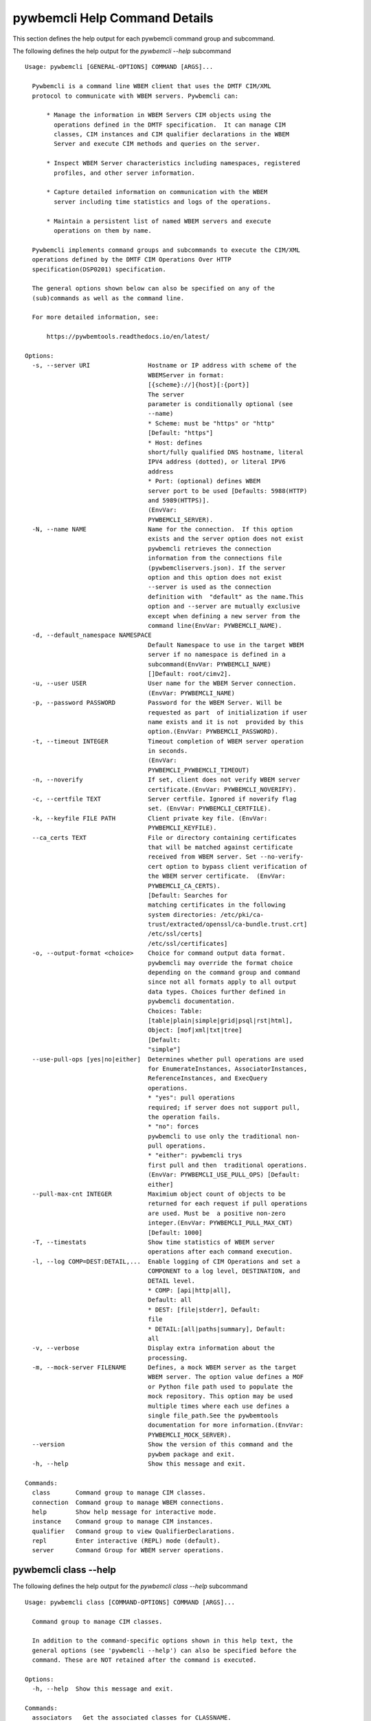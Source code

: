 
.. _`pywbemcli Help Command Details`:

pywbemcli Help Command Details
==============================


This section defines the help output for each pywbemcli command group and subcommand.



The following defines the help output for the `pywbemcli  --help` subcommand


::

    Usage: pywbemcli [GENERAL-OPTIONS] COMMAND [ARGS]...

      Pywbemcli is a command line WBEM client that uses the DMTF CIM/XML
      protocol to communicate with WBEM servers. Pywbemcli can:

          * Manage the information in WBEM Servers CIM objects using the
            operations defined in the DMTF specification.  It can manage CIM
            classes, CIM instances and CIM qualifier declarations in the WBEM
            Server and execute CIM methods and queries on the server.

          * Inspect WBEM Server characteristics including namespaces, registered
            profiles, and other server information.

          * Capture detailed information on communication with the WBEM
            server including time statistics and logs of the operations.

          * Maintain a persistent list of named WBEM servers and execute
            operations on them by name.

      Pywbemcli implements command groups and subcommands to execute the CIM/XML
      operations defined by the DMTF CIM Operations Over HTTP
      specification(DSP0201) specification.

      The general options shown below can also be specified on any of the
      (sub)commands as well as the command line.

      For more detailed information, see:

          https://pywbemtools.readthedocs.io/en/latest/

    Options:
      -s, --server URI                Hostname or IP address with scheme of the
                                      WBEMServer in format:
                                      [{scheme}://]{host}[:{port}]
                                      The server
                                      parameter is conditionally optional (see
                                      --name)
                                      * Scheme: must be "https" or "http"
                                      [Default: "https"]
                                      * Host: defines
                                      short/fully qualified DNS hostname, literal
                                      IPV4 address (dotted), or literal IPV6
                                      address
                                      * Port: (optional) defines WBEM
                                      server port to be used [Defaults: 5988(HTTP)
                                      and 5989(HTTPS)].
                                      (EnvVar:
                                      PYWBEMCLI_SERVER).
      -N, --name NAME                 Name for the connection.  If this option
                                      exists and the server option does not exist
                                      pywbemcli retrieves the connection
                                      information from the connections file
                                      (pywbemcliservers.json). If the server
                                      option and this option does not exist
                                      --server is used as the connection
                                      definition with  "default" as the name.This
                                      option and --server are mutually exclusive
                                      except when defining a new server from the
                                      command line(EnvVar: PYWBEMCLI_NAME).
      -d, --default_namespace NAMESPACE
                                      Default Namespace to use in the target WBEM
                                      server if no namespace is defined in a
                                      subcommand(EnvVar: PYWBEMCLI_NAME)
                                      []Default: root/cimv2].
      -u, --user USER                 User name for the WBEM Server connection.
                                      (EnvVar: PYWBEMCLI_NAME)
      -p, --password PASSWORD         Password for the WBEM Server. Will be
                                      requested as part  of initialization if user
                                      name exists and it is not  provided by this
                                      option.(EnvVar: PYWBEMCLI_PASSWORD).
      -t, --timeout INTEGER           Timeout completion of WBEM server operation
                                      in seconds.
                                      (EnvVar:
                                      PYWBEMCLI_PYWBEMCLI_TIMEOUT)
      -n, --noverify                  If set, client does not verify WBEM server
                                      certificate.(EnvVar: PYWBEMCLI_NOVERIFY).
      -c, --certfile TEXT             Server certfile. Ignored if noverify flag
                                      set. (EnvVar: PYWBEMCLI_CERTFILE).
      -k, --keyfile FILE PATH         Client private key file. (EnvVar:
                                      PYWBEMCLI_KEYFILE).
      --ca_certs TEXT                 File or directory containing certificates
                                      that will be matched against certificate
                                      received from WBEM server. Set --no-verify-
                                      cert option to bypass client verification of
                                      the WBEM server certificate.  (EnvVar:
                                      PYWBEMCLI_CA_CERTS).
                                      [Default: Searches for
                                      matching certificates in the following
                                      system directories: /etc/pki/ca-
                                      trust/extracted/openssl/ca-bundle.trust.crt]
                                      /etc/ssl/certs]
                                      /etc/ssl/certificates]
      -o, --output-format <choice>    Choice for command output data format.
                                      pywbemcli may override the format choice
                                      depending on the command group and command
                                      since not all formats apply to all output
                                      data types. Choices further defined in
                                      pywbemcli documentation.
                                      Choices: Table:
                                      [table|plain|simple|grid|psql|rst|html],
                                      Object: [mof|xml|txt|tree]
                                      [Default:
                                      "simple"]
      --use-pull-ops [yes|no|either]  Determines whether pull operations are used
                                      for EnumerateInstances, AssociatorInstances,
                                      ReferenceInstances, and ExecQuery
                                      operations.
                                      * "yes": pull operations
                                      required; if server does not support pull,
                                      the operation fails.
                                      * "no": forces
                                      pywbemcli to use only the traditional non-
                                      pull operations.
                                      * "either": pywbemcli trys
                                      first pull and then  traditional operations.
                                      (EnvVar: PYWBEMCLI_USE_PULL_OPS) [Default:
                                      either]
      --pull-max-cnt INTEGER          Maximium object count of objects to be
                                      returned for each request if pull operations
                                      are used. Must be  a positive non-zero
                                      integer.(EnvVar: PYWBEMCLI_PULL_MAX_CNT)
                                      [Default: 1000]
      -T, --timestats                 Show time statistics of WBEM server
                                      operations after each command execution.
      -l, --log COMP=DEST:DETAIL,...  Enable logging of CIM Operations and set a
                                      COMPONENT to a log level, DESTINATION, and
                                      DETAIL level.
                                      * COMP: [api|http|all],
                                      Default: all
                                      * DEST: [file|stderr], Default:
                                      file
                                      * DETAIL:[all|paths|summary], Default:
                                      all
      -v, --verbose                   Display extra information about the
                                      processing.
      -m, --mock-server FILENAME      Defines, a mock WBEM server as the target
                                      WBEM server. The option value defines a MOF
                                      or Python file path used to populate the
                                      mock repository. This option may be used
                                      multiple times where each use defines a
                                      single file_path.See the pywbemtools
                                      documentation for more information.(EnvVar:
                                      PYWBEMCLI_MOCK_SERVER).
      --version                       Show the version of this command and the
                                      pywbem package and exit.
      -h, --help                      Show this message and exit.

    Commands:
      class       Command group to manage CIM classes.
      connection  Command group to manage WBEM connections.
      help        Show help message for interactive mode.
      instance    Command group to manage CIM instances.
      qualifier   Command group to view QualifierDeclarations.
      repl        Enter interactive (REPL) mode (default).
      server      Command Group for WBEM server operations.


.. _`pywbemcli class --help`:

pywbemcli class --help
----------------------



The following defines the help output for the `pywbemcli class --help` subcommand


::

    Usage: pywbemcli class [COMMAND-OPTIONS] COMMAND [ARGS]...

      Command group to manage CIM classes.

      In addition to the command-specific options shown in this help text, the
      general options (see 'pywbemcli --help') can also be specified before the
      command. These are NOT retained after the command is executed.

    Options:
      -h, --help  Show this message and exit.

    Commands:
      associators   Get the associated classes for CLASSNAME.
      delete        Delete a single CIM class.
      enumerate     Enumerate classes from the WBEM Server.
      find          Find all classes that match CLASSNAME-GLOB.
      get           Get and display a single CIM class.
      invokemethod  Invoke the class method named methodname.
      references    Get the reference classes for CLASSNAME.
      tree          Display CIM class inheritance hierarchy tree.


.. _`pywbemcli class associators --help`:

pywbemcli class associators --help
^^^^^^^^^^^^^^^^^^^^^^^^^^^^^^^^^^



The following defines the help output for the `pywbemcli class associators --help` subcommand


::

    Usage: pywbemcli class associators [COMMAND-OPTIONS] CLASSNAME

      Get the associated classes for CLASSNAME.

      Get the classes(or class names) that are associated with the CLASSNAME
      argument filtered by the --assocclass, --resultclass, --role and
      --resultrole options and modified by the other options.

      Results are formatted as defined by the output format global option.

    Options:
      -a, --assocclass <class name>   Filter by the association class name
                                      provided. Each returned class (or class
                                      name) should be associated to the source
                                      class through this class or its subclasses.
                                      Optional.
      -C, --resultclass <class name>  Filter by the association result class name
                                      provided. Each returned class (or class
                                      name) should be this class or one of its
                                      subclasses. Optional
      -r, --role <role name>          Filter by the role name provided. Each
                                      returned class (or class name)should be
                                      associated with the source class (CLASSNAME)
                                      through an association with this role
                                      (property name in the association that
                                      matches this parameter). Optional.
      -R, --resultrole <role name>    Filter by the result role name provided.
                                      Each returned class (or class name)should be
                                      associated with the source class (CLASSNAME)
                                      through an association with returned object
                                      having this role (property name in the
                                      association that matches this parameter).
                                      Optional.
      --no-qualifiers                 If set, request server to not include
                                      qualifiers in the returned class(s). The
                                      default behavior is to request include
                                      qualifiers in the returned class(s).
      -c, --includeclassorigin        Include classorigin in the result.
      -p, --propertylist <property name>
                                      Define a propertylist for the request. If
                                      option not specified a Null property list is
                                      created and the server returns all
                                      properties. Multiple properties may be
                                      defined with either a comma separated list
                                      defining the option multiple times. (ex: -p
                                      pn1 -p pn22 or -p pn1,pn2). If defined as
                                      empty string the server should return no
                                      properties.
      -o, --names_only                Show only local properties of the class.
      -s, --sort                      Sort into alphabetical order by classname.
      -n, --namespace <name>          Namespace to use for this operation. If
                                      defined that namespace overrides the general
                                      options namespace
      -S, --summary                   Return only summary of objects (count).
      -h, --help                      Show this message and exit.


.. _`pywbemcli class delete --help`:

pywbemcli class delete --help
^^^^^^^^^^^^^^^^^^^^^^^^^^^^^



The following defines the help output for the `pywbemcli class delete --help` subcommand


::

    Usage: pywbemcli class delete [COMMAND-OPTIONS] CLASSNAME

      Delete a single CIM class.

      Deletes the CIM class defined by CLASSNAME from the WBEM Server.

      If the class has instances, the command is refused unless the --force
      option is used. If --force is used, instances are also deleted.

      If the class has subclasses, the command is rejected.

      WARNING: Removing classes from a WBEM Server can cause damage to the
      server. Use this with caution.  It can impact instance providers and other
      components in the server.

      Some servers may refuse the operation.

    Options:
      -f, --force             Force the delete request to be issued even if there
                              are instances in the server or subclasses to this
                              class. The WBEM Server may still refuse the request.
      -n, --namespace <name>  Namespace to use for this operation. If defined that
                              namespace overrides the general options namespace
      -h, --help              Show this message and exit.


.. _`pywbemcli class enumerate --help`:

pywbemcli class enumerate --help
^^^^^^^^^^^^^^^^^^^^^^^^^^^^^^^^



The following defines the help output for the `pywbemcli class enumerate --help` subcommand


::

    Usage: pywbemcli class enumerate [COMMAND-OPTIONS] CLASSNAME

      Enumerate classes from the WBEM Server.

      Enumerates the classes (or classnames) from the WBEMServer starting either
      at the top of the class hierarchy or from  the position in the class
      hierarchy defined by `CLASSNAME` argument if provided.

      The output format is defined by the output-format global option.

      The includeclassqualifiers, includeclassorigin options define optional
      information to be included in the output.

      The deepinheritance option defines whether the complete hiearchy is
      retrieved or just the next level in the hiearchy.

      Results are formatted as defined by the output format global option.

    Options:
      -d, --deepinheritance     Return complete subclass hierarchy for this class
                                if set. Otherwise retrieve only the next hierarchy
                                level.
      -l, --localonly           Show only local properties of the class.
      --no-qualifiers           If set, request server to not include qualifiers
                                in the returned class(s). The default behavior is
                                to request include qualifiers in the returned
                                class(s).
      -c, --includeclassorigin  Include classorigin in the result.
      -o, --names_only          Show only local properties of the class.
      -s, --sort                Sort into alphabetical order by classname.
      -n, --namespace <name>    Namespace to use for this operation. If defined
                                that namespace overrides the general options
                                namespace
      -S, --summary             Return only summary of objects (count).
      -h, --help                Show this message and exit.


.. _`pywbemcli class find --help`:

pywbemcli class find --help
^^^^^^^^^^^^^^^^^^^^^^^^^^^



The following defines the help output for the `pywbemcli class find --help` subcommand


::

    Usage: pywbemcli class find [COMMAND-OPTIONS] CLASSNAME-GLOB

      Find all classes that match CLASSNAME-GLOB.

      Find all classes in the namespace(s) of the target WBEMServer that match
      the CLASSNAME-GLOB regular expression argument and return the classnames.
      The CLASSNAME-GLOB argument is required.

      The CLASSNAME-GLOB argument may be either a complete classname or a
      regular expression that can be matched to one or more classnames. To limit
      the filter to a single classname, terminate the classname with $.

      The GLOB expression is anchored to the beginning of the CLASSNAME-GLOB, is
      is case insensitive and uses the standard GLOB special characters (*(match
      everything), ?(match single character)). Thus, `pywbem_*` returns all
      classes that begin with `PyWBEM_`, `pywbem_`, etc. '.*system*' returns
      classnames that include the case insensitive string `system`.

      The namespace option limits the search to the defined namespaces.
      Otherwise all namespaces in the target server are searched.

      Output is in table format if table output specified. Otherwise it is in
      the form <namespace>:<classname>

    Options:
      -s, --sort              Sort into alphabetical order by classname.
      -n, --namespace <name>  Namespace(s) to use for this operation. If defined
                              only those namespaces are searched rather than all
                              available namespaces. ex: -n root/interop -n
                              root/cimv2
      -h, --help              Show this message and exit.


.. _`pywbemcli class get --help`:

pywbemcli class get --help
^^^^^^^^^^^^^^^^^^^^^^^^^^



The following defines the help output for the `pywbemcli class get --help` subcommand


::

    Usage: pywbemcli class get [COMMAND-OPTIONS] CLASSNAME

      Get and display a single CIM class.

      Get a single CIM class defined by the CLASSNAME argument from the WBEM
      server and display it. Normally it is retrieved from the default namespace
      in the server.

      If the class is not found in the WBEM Server, the server returns an
      exception.

      The --includeclassorigin, --includeclassqualifiers, and --propertylist
      options determine what parts of the class definition are tetrieved.

      Results are formatted as defined by the output format global option.

    Options:
      -l, --localonly                 Show only local properties of the class.
      --no-qualifiers                 If set, request server to not include
                                      qualifiers in the returned class(s). The
                                      default behavior is to request include
                                      qualifiers in the returned class(s).
      -c, --includeclassorigin        Include classorigin in the result.
      -p, --propertylist <property name>
                                      Define a propertylist for the request. If
                                      option not specified a Null property list is
                                      created and the server returns all
                                      properties. Multiple properties may be
                                      defined with either a comma separated list
                                      defining the option multiple times. (ex: -p
                                      pn1 -p pn22 or -p pn1,pn2). If defined as
                                      empty string the server should return no
                                      properties.
      -n, --namespace <name>          Namespace to use for this operation. If
                                      defined that namespace overrides the general
                                      options namespace
      -h, --help                      Show this message and exit.


.. _`pywbemcli class invokemethod --help`:

pywbemcli class invokemethod --help
^^^^^^^^^^^^^^^^^^^^^^^^^^^^^^^^^^^



The following defines the help output for the `pywbemcli class invokemethod --help` subcommand


::

    Usage: pywbemcli class invokemethod [COMMAND-OPTIONS] CLASSNAME METHODNAME

      Invoke the class method named methodname.

      This invokes the method named METHODNAME on the class named CLASSNAME.

      This is the class level invokemethod and uses only the class name on the
      invoke.The subcommand `instance invokemethod` invokes methods based on
      class name.

      Examples:

        pywbemcli invokemethod CIM_Foo methodx -p param1=9 -p param2=Fred

    Options:
      -p, --parameter parameter  Optional multiple method parameters of form
                                 name=value
      -n, --namespace <name>     Namespace to use for this operation. If defined
                                 that namespace overrides the general options
                                 namespace
      -h, --help                 Show this message and exit.


.. _`pywbemcli class references --help`:

pywbemcli class references --help
^^^^^^^^^^^^^^^^^^^^^^^^^^^^^^^^^



The following defines the help output for the `pywbemcli class references --help` subcommand


::

    Usage: pywbemcli class references [COMMAND-OPTIONS] CLASSNAME

      Get the reference classes for CLASSNAME.

      Get the reference classes (or class names) for the CLASSNAME argument
      filtered by the role and result class options and modified by the other
      options.

      Results are displayed as defined by the output format global option.

    Options:
      -R, --resultclass <class name>  Filter by the result classname provided.
                                      Each returned class (or classname) should be
                                      this class or its subclasses. Optional.
      -r, --role <role name>          Filter by the role name provided. Each
                                      returned class (or classname) should refer
                                      to the target instance through a property
                                      with a name that matches the value of this
                                      parameter. Optional.
      --no-qualifiers                 If set, request server to not include
                                      qualifiers in the returned class(s). The
                                      default behavior is to request include
                                      qualifiers in the returned class(s).
      -c, --includeclassorigin        Include classorigin in the result.
      -p, --propertylist <property name>
                                      Define a propertylist for the request. If
                                      option not specified a Null property list is
                                      created and the server returns all
                                      properties. Multiple properties may be
                                      defined with either a comma separated list
                                      defining the option multiple times. (ex: -p
                                      pn1 -p pn22 or -p pn1,pn2). If defined as
                                      empty string the server should return no
                                      properties.
      -o, --names_only                Show only local properties of the class.
      -s, --sort                      Sort into alphabetical order by classname.
      -n, --namespace <name>          Namespace to use for this operation. If
                                      defined that namespace overrides the general
                                      options namespace
      -S, --summary                   Return only summary of objects (count).
      -h, --help                      Show this message and exit.


.. _`pywbemcli class tree --help`:

pywbemcli class tree --help
^^^^^^^^^^^^^^^^^^^^^^^^^^^



The following defines the help output for the `pywbemcli class tree --help` subcommand


::

    Usage: pywbemcli class tree [COMMAND-OPTIONS] CLASSNAME

      Display CIM class inheritance hierarchy tree.

      Displays a tree of the class hiearchy to show superclasses and subclasses.

      CLASSNAMe is an optional argument that defines the starting point for the
      hiearchy display

      If the --superclasses option not specified the hiearchy starting either at
      the top most classes of the class hiearchy or at the class defined by
      CLASSNAME is displayed.

      if the --superclasses options is specified and a CLASSNAME is defined the
      class hiearchy of superclasses leading to CLASSNAME is displayed.

      This is a separate subcommand because it is tied specifically to
      displaying in a tree format.so that the --output-format global option is
      ignored.

    Options:
      -s, --superclasses      Display the superclasses to CLASSNAME as a tree.
                              When this option is set, the CLASSNAME argument is
                              required
      -n, --namespace <name>  Namespace to use for this operation. If defined that
                              namespace overrides the general options namespace
      -h, --help              Show this message and exit.


.. _`pywbemcli connection --help`:

pywbemcli connection --help
---------------------------



The following defines the help output for the `pywbemcli connection --help` subcommand


::

    Usage: pywbemcli connection [COMMAND-OPTIONS] COMMAND [ARGS]...

      Command group to manage WBEM connections.

      These command allow viewing and setting persistent connection definitions.
      The connections are normally defined in the file pywbemcliconnections.json
      in the current directory.

      In addition to the command-specific options shown in this help text, the
      general options (see 'pywbemcli --help') can also be specified before the
      command. These are NOT retained after the command is executed.

    Options:
      -h, --help  Show this message and exit.

    Commands:
      add     Create a new named WBEM connection.
      delete  Delete connection information.
      export  Export the current connection information.
      list    List the entries in the connection file.
      save    Save current connection to repository.
      select  Select a connection from defined connections.
      show    Show current or NAME connection information.
      test    Execute a predefined wbem request.


.. _`pywbemcli connection add --help`:

pywbemcli connection add --help
^^^^^^^^^^^^^^^^^^^^^^^^^^^^^^^



The following defines the help output for the `pywbemcli connection add --help` subcommand


::

    Usage: pywbemcli connection add [COMMAND-OPTIONS]

      Create a new named WBEM connection.

      This subcommand creates and saves a named connection from the input
      options in the connections file.

      The new connection can be referenced by the name argument in the future.
      This connection object is capable of managing all of the properties
      defined for WBEMConnections.

      The NAME and URI arguments MUST exist. They define the server uri and the
      unique name under which this server connection information will be stored.
      All other properties are optional.

      Adding a connection does not the new connection as the current connection.
      Use `connection select` to set a particular stored connection definition
      as the current connection.

      A new connection can also be defined by supplying the parameters on the
      command line and using the `connection save` command to put it into the
      connection repository.

    Options:
      -s, --server SERVER             Required hostname or IP address with scheme
                                      of the WBEMServer in format:
                                      [{scheme}://]{host}[:{port}]
                                      * Scheme: must
                                      be "https" or "http" [Default: "https"]
                                      *
                                      Host: defines short/fully qualified DNS
                                      hostname, literal IPV4 address (dotted), or
                                      literal IPV6 address
                                      * Port: (optional)
                                      defines WBEM server port to be used
                                      [Defaults: 5988(HTTP) and 5989(HTTPS)].
                                      [required]
      -N, --name NAME                 Required name for the connection(optional,
                                      see --server).  This is the name for this
                                      defined WBEM server in the connection file
                                      [required]
      -d, --default_namespace TEXT    Default Namespace to use in the target
                                      WBEMServer if no namespace is defined in the
                                      subcommand (Default: root/cimv2).
      -u, --user TEXT                 User name for the WBEM Server connection.
      -p, --password TEXT             Password for the WBEM Server. Will be
                                      requested as part  of initialization if user
                                      name exists and it is not  provided by this
                                      option.
      -t, --timeout INTEGER RANGE     Operation timeout for the WBEM Server in
                                      seconds. Default: 30
      -n, --noverify                  If set, client does not verify server
                                      certificate.
      -c, --certfile TEXT             Server certfile. Ignored if noverify flag
                                      set.
      -k, --keyfile TEXT              Client private key file.
      -l, --log COMP=DEST:DETAIL,...  Enable logging of CIM Operations and set a
                                      component to destination, and detail level
                                      (COMP: [api|http|all], Default: all) DEST:
                                      [file|stderr], Default: file)
                                      DETAIL:[all|paths|summary], Default: all)
      -m, --mock-server FILENAME      If this option is defined, a mock WBEM
                                      server is constructed as the target WBEM
                                      server and the option value defines a MOF or
                                      Python file to be used to populate the mock
                                      repository. This option may be used multiple
                                      times where each use defines a single file
                                      or file_path.See the pywbemcli documentation
                                      for more information.
      --ca_certs TEXT                 File or directory containing certificates
                                      that will be matched against a certificate
                                      received from the WBEM server. Set the --no-
                                      verify-cert option to bypass client
                                      verification of the WBEM server certificate.
                                      Default: Searches for matching certificates
                                      in the following system directories:
                                      /etc/pki/ca-trust/extracted/openssl/ca-
                                      bundle.trust.crt
                                      /etc/ssl/certs
                                      /etc/ssl/certificates
      -V, --verify                    If set, The change is displayed and
                                      verification requested before the change is
                                      executed
      -h, --help                      Show this message and exit.


.. _`pywbemcli connection delete --help`:

pywbemcli connection delete --help
^^^^^^^^^^^^^^^^^^^^^^^^^^^^^^^^^^



The following defines the help output for the `pywbemcli connection delete --help` subcommand


::

    Usage: pywbemcli connection delete [COMMAND-OPTIONS] NAME

      Delete connection information.

      Delete connection information from the persistent store for the connection
      defined by NAME. The NAME argument is optional.

      If NAME not supplied, a select list presents the list of connection
      definitions for selection.

      Example:   connection delete blah

    Options:
      -V, --verify  If set, The change is displayed and verification requested
                    before the change is executed
      -h, --help    Show this message and exit.


.. _`pywbemcli connection export --help`:

pywbemcli connection export --help
^^^^^^^^^^^^^^^^^^^^^^^^^^^^^^^^^^



The following defines the help output for the `pywbemcli connection export --help` subcommand


::

    Usage: pywbemcli connection export [COMMAND-OPTIONS]

      Export  the current connection information.

      Creates an export statement for each connection variable and outputs the
      statement to the conole.

    Options:
      -h, --help  Show this message and exit.


.. _`pywbemcli connection list --help`:

pywbemcli connection list --help
^^^^^^^^^^^^^^^^^^^^^^^^^^^^^^^^



The following defines the help output for the `pywbemcli connection list --help` subcommand


::

    Usage: pywbemcli connection list [COMMAND-OPTIONS]

      List the entries in the connection file.

      This subcommand displays all entries in the connection file as a table
      using the command line output_format to define the table format with
      default of simple format.

      An "*" after the name indicates the currently selected connection.

    Options:
      -h, --help  Show this message and exit.


.. _`pywbemcli connection save --help`:

pywbemcli connection save --help
^^^^^^^^^^^^^^^^^^^^^^^^^^^^^^^^



The following defines the help output for the `pywbemcli connection save --help` subcommand


::

    Usage: pywbemcli connection save [COMMAND-OPTIONS]

      Save current connection to repository.

      Saves the current connection to the connections file if it does not
      already exist in that file.

      This is useful when you have defined a connection on the command line and
      want to set it into the connections file.

    Options:
      -V, --verify  If set, The change is displayed and verification requested
                    before the change is executed
      -h, --help    Show this message and exit.


.. _`pywbemcli connection select --help`:

pywbemcli connection select --help
^^^^^^^^^^^^^^^^^^^^^^^^^^^^^^^^^^



The following defines the help output for the `pywbemcli connection select --help` subcommand


::

    Usage: pywbemcli connection select [COMMAND-OPTIONS] NAME

      Select a connection from defined connections.

      Selects a connection from the persistently stored set of named connections
      if NAME exists in the store. The NAME argument is optional.  If NAME not
      supplied, a list of connections from the connections definition file is
      presented with a prompt for the user to select a NAME.

      Select state is not persistent.

      Examples:

         connection select <name>    # select the defined <name>

         connection select           # presents select list to pick connection

    Options:
      -h, --help  Show this message and exit.


.. _`pywbemcli connection show --help`:

pywbemcli connection show --help
^^^^^^^^^^^^^^^^^^^^^^^^^^^^^^^^



The following defines the help output for the `pywbemcli connection show --help` subcommand


::

    Usage: pywbemcli connection show [COMMAND-OPTIONS] NAME

      Show current or NAME connection information.

      This subcommand displays  all the variables that make up the current WBEM
      connection if the optional NAME argument is NOT provided. If NAME not
      supplied, a list of connections from the connections definition file is
      presented with a prompt for the user to select a NAME.

      The information on the     connection named is displayed if that name is
      in the persistent repository.

    Options:
      -h, --help  Show this message and exit.


.. _`pywbemcli connection test --help`:

pywbemcli connection test --help
^^^^^^^^^^^^^^^^^^^^^^^^^^^^^^^^



The following defines the help output for the `pywbemcli connection test --help` subcommand


::

    Usage: pywbemcli connection test [COMMAND-OPTIONS]

      Execute a predefined wbem request.

      This executes a predefined request against the currente WBEM server to
      confirm that the connection exists and is working.

      It executes getclass on CIM_ManagedElement as the test.

    Options:
      -h, --help  Show this message and exit.


.. _`pywbemcli help --help`:

pywbemcli help --help
---------------------



The following defines the help output for the `pywbemcli help --help` subcommand


::

    Usage: pywbemcli help [OPTIONS]

      Show help message for interactive mode.

    Options:
      -h, --help  Show this message and exit.


.. _`pywbemcli instance --help`:

pywbemcli instance --help
-------------------------



The following defines the help output for the `pywbemcli instance --help` subcommand


::

    Usage: pywbemcli instance [COMMAND-OPTIONS] COMMAND [ARGS]...

      Command group to manage CIM instances.

      This incudes functions to get, enumerate, create, modify, and delete
      instances in a namspace and additional functions to get more general
      information on instances (ex. counts) within the namespace

      In addition to the command-specific options shown in this help text, the
      general options (see 'pywbemcli --help') can also be specified before the
      command. These are NOT retained after the command is executed.

    Options:
      -h, --help  Show this message and exit.

    Commands:
      associators   Get associated instances or names.
      count         Get instance count for classes.
      create        Create a CIM instance of CLASSNAME.
      delete        Delete a single CIM instance.
      enumerate     Enumerate instances or names of CLASSNAME.
      get           Get a single CIMInstance.
      invokemethod  Invoke a CIM method on a CIMInstance.
      modify        Modify an existing instance.
      query         Execute an execquery request.
      references    Get the reference instances or names.


.. _`pywbemcli instance associators --help`:

pywbemcli instance associators --help
^^^^^^^^^^^^^^^^^^^^^^^^^^^^^^^^^^^^^



The following defines the help output for the `pywbemcli instance associators --help` subcommand


::

    Usage: pywbemcli instance associators [COMMAND-OPTIONS] INSTANCENAME

      Get associated instances or names.

      Returns the associated instances or names (--names-only option) for the
      `INSTANCENAME` argument filtered by the --assocclass, --resultclass,
      --role and --resultrole options.

      INSTANCENAME must be a CIM instance name in the format defined by DMTF
      `DSP0207`.

      This may be executed interactively by providing only a classname and the
      interactive option. Pywbemcli presents a list of instances in the class
      from which one can be chosen as the target.

      Results are formatted as defined by the output format global option.

    Options:
      -a, --assocclass <class name>   Filter by the association class name
                                      provided.Each returned instance (or instance
                                      name) should be associated to the source
                                      instance through this class or its
                                      subclasses. Optional.
      -c, --resultclass <class name>  Filter by the result class name provided.
                                      Each returned instance (or instance name)
                                      should be a member of this class or one of
                                      its subclasses. Optional
      -r, --role <role name>          Filter by the role name provided. Each
                                      returned instance (or instance name)should
                                      be associated with the source instance
                                      (INSTANCENAME) through an association with
                                      this role (property name in the association
                                      that matches this parameter). Optional.
      -R, --resultrole <role name>    Filter by the result role name provided.
                                      Each returned instance (or instance
                                      name)should be associated with the source
                                      instance name (`INSTANCENAME`) through an
                                      association with returned object having this
                                      role (property name in the association that
                                      matches this parameter). Optional.
      -q, --includequalifiers         If set, requests server to include
                                      qualifiers in the returned instance(s).
      -c, --includeclassorigin        Include classorigin in the result.
      -p, --propertylist <property name>
                                      Define a propertylist for the request. If
                                      option not specified a Null property list is
                                      created and the server returns all
                                      properties. Multiple properties may be
                                      defined with either a comma separated list
                                      defining the option multiple times. (ex: -p
                                      pn1 -p pn22 or -p pn1,pn2). If defined as
                                      empty string the server should return no
                                      properties.
      -o, --names_only                Show only local properties of the class.
      -n, --namespace <name>          Namespace to use for this operation. If
                                      defined that namespace overrides the general
                                      options namespace
      -s, --sort                      Sort into alphabetical order by classname.
      -i, --interactive               If set, `INSTANCENAME` argument must be a
                                      class rather than an instance and user is
                                      presented with a list of instances of the
                                      class from which the instance to process is
                                      selected.
      -S, --summary                   Return only summary of objects (count).
      -f, --filterquery TEXT          A filter query to be passed to the server if
                                      the pull operations are used. If this option
                                      is defined and the --filterquerylanguage is
                                      None, pywbemcli assumes DMTF:FQL. If this
                                      option is defined and the traditional
                                      operations are used, the filter is not sent
                                      to the server. See the documentation for
                                      more information. (Default: None)
      --filterquerylanguage TEXT      A filterquery language to be used with a
                                      filter query defined by --filterquery.
                                      (Default: None)
      -h, --help                      Show this message and exit.


.. _`pywbemcli instance count --help`:

pywbemcli instance count --help
^^^^^^^^^^^^^^^^^^^^^^^^^^^^^^^



The following defines the help output for the `pywbemcli instance count --help` subcommand


::

    Usage: pywbemcli instance count [COMMAND-OPTIONS] CLASSNAME-GLOB

      Get instance count for classes.

      Displays the count of instances for the classes defined by the `CLASSNAME-
      GLOB` argument in one or more namespaces.

      The size of the response may be limited by CLASSNAME-GLOB argument which
      defines a regular expression based on the desired class names so that only
      classes that match the regex are counted. The CLASSNAME-GLOB argument is
      optional.

      The CLASSNAME-GLOB argument may be either a complete classname or a
      regular expression that can be matched to one or more classnames. To limit
      the filter to a single classname, terminate the classname with $.

      The GLOB expression is anchored to the beginning of the CLASSNAME-GLOB, is
      is case insensitive and uses the standard GLOB special characters (*(match
      everything), ?(match single character)). Thus, `pywbem_*` returns all
      classes that begin with `PyWBEM_`, `pywbem_`, etc. '.*system*' returns
      classnames that include the case insensitive string `system`.

      This operation can take a long time to execute since it enumerates all
      classes in the namespace.

    Options:
      -s, --sort              Sort by instance count. Otherwise sorted by
                              classname
      -n, --namespace <name>  Namespace to use for this operation. If defined that
                              namespace overrides the general options namespace
      -h, --help              Show this message and exit.


.. _`pywbemcli instance create --help`:

pywbemcli instance create --help
^^^^^^^^^^^^^^^^^^^^^^^^^^^^^^^^



The following defines the help output for the `pywbemcli instance create --help` subcommand


::

    Usage: pywbemcli instance create [COMMAND-OPTIONS] CLASSNAME

      Create a CIM instance of CLASSNAME.

      Creates an instance of the class CLASSNAME with the properties defined in
      the property option.

      Pywbemcli creates the new instance using CLASSNAME retrieved from the
      current WBEM server as a template for property characteristics. Therefore
      pywbemcli will generate an exception if CLASSNAME does not exist in the
      current WBEM Server or if the data definition in the properties options
      does not match the properties characteristics defined the returned class.

      ex. pywbemcli instance create CIM_blah -p id=3 -p strp="bla bla", -p p3=3

    Options:
      -P, --property name=value  Optional property definitions of the form
                                 name=value.Multiple definitions allowed, one for
                                 each property to be included in the
                                 createdinstance. Array property values defined by
                                 comma-separated-values. EmbeddedInstance not
                                 allowed.
      -V, --verify               If set, The change is displayed and verification
                                 requested before the change is executed
      -n, --namespace <name>     Namespace to use for this operation. If defined
                                 that namespace overrides the general options
                                 namespace
      -h, --help                 Show this message and exit.


.. _`pywbemcli instance delete --help`:

pywbemcli instance delete --help
^^^^^^^^^^^^^^^^^^^^^^^^^^^^^^^^



The following defines the help output for the `pywbemcli instance delete --help` subcommand


::

    Usage: pywbemcli instance delete [COMMAND-OPTIONS] INSTANCENAME

      Delete a single CIM instance.

      Delete the instanced defined by INSTANCENAME from the WBEM server.

      This may be executed interactively by providing only a class name and the
      interactive option.

      Otherwise the INSTANCENAME must be a CIM instance name in the format
      defined by DMTF `DSP0207`.

    Options:
      -i, --interactive       If set, `INSTANCENAME` argument must be a class
                              rather than an instance and user is presented with a
                              list of instances of the class from which the
                              instance to process is selected.
      -n, --namespace <name>  Namespace to use for this operation. If defined that
                              namespace overrides the general options namespace
      -h, --help              Show this message and exit.


.. _`pywbemcli instance enumerate --help`:

pywbemcli instance enumerate --help
^^^^^^^^^^^^^^^^^^^^^^^^^^^^^^^^^^^



The following defines the help output for the `pywbemcli instance enumerate --help` subcommand


::

    Usage: pywbemcli instance enumerate [COMMAND-OPTIONS] CLASSNAME

      Enumerate instances or names of CLASSNAME.

      Get CIMInstance or CIMInstanceName (--name_only option) objects from the
      WBEMServer starting either at the top  of the hierarchy (if no CLASSNAME
      provided) or from the CLASSNAME argument if provided.

      Displays the returned instances in mof, xml, or table formats or the
      instance names as a string or XML formats (--names-only option).

      Results are formatted as defined by the output format global option.

    Options:
      -l, --localonly                 Show only local properties of the class.
      -d, --deepinheritance           If set, requests server to return properties
                                      in subclasses of the target instances class.
                                      If option not specified only properties from
                                      target class are returned
      -q, --includequalifiers         If set, requests server to include
                                      qualifiers in the returned instance(s).
      -c, --includeclassorigin        Include ClassOrigin in the result.
      -p, --propertylist <property name>
                                      Define a propertylist for the request. If
                                      option not specified a Null property list is
                                      created and the server returns all
                                      properties. Multiple properties may be
                                      defined with either a comma separated list
                                      defining the option multiple times. (ex: -p
                                      pn1 -p pn22 or -p pn1,pn2). If defined as
                                      empty string the server should return no
                                      properties.
      -n, --namespace <name>          Namespace to use for this operation. If
                                      defined that namespace overrides the general
                                      options namespace
      -o, --names_only                Show only local properties of the class.
      -s, --sort                      Sort into alphabetical order by classname.
      -S, --summary                   Return only summary of objects (count).
      -f, --filterquery TEXT          A filter query to be passed to the server if
                                      the pull operations are used. If this option
                                      is defined and the --filterquerylanguage is
                                      None, pywbemcli assumes DMTF:FQL. If this
                                      option is defined and the traditional
                                      operations are used, the filter is not sent
                                      to the server. See the documentation for
                                      more information. (Default: None)
      --filterquerylanguage TEXT      A filterquery language to be used with a
                                      filter query defined by --filterquery.
                                      (Default: None)
      -h, --help                      Show this message and exit.


.. _`pywbemcli instance get --help`:

pywbemcli instance get --help
^^^^^^^^^^^^^^^^^^^^^^^^^^^^^



The following defines the help output for the `pywbemcli instance get --help` subcommand


::

    Usage: pywbemcli instance get [COMMAND-OPTIONS] INSTANCENAME

      Get a single CIMInstance.

      Gets the instance defined by `INSTANCENAME` where `INSTANCENAME` must
      resolve to the instance name of the desired instance. This may be supplied
      directly as an untyped wbem_uri formatted string or through the
      --interactive option. The wbemuri may contain the namespace or the
      namespace can be supplied with the --namespace option. If no namespace is
      supplied, the connection default namespace is used.  Any host name in the
      wbem_uri is ignored.

      This method may be executed interactively by providing only a classname
      and the interactive option (-i).

      Otherwise the INSTANCENAME must be a CIM instance name in the format
      defined by DMTF `DSP0207`.

      Results are formatted as defined by the output format global option.

    Options:
      -l, --localonly                 Show only local properties of the returned
                                      instance.
      -q, --includequalifiers         If set, requests server to include
                                      qualifiers in the returned instance(s).
      -c, --includeclassorigin        Include class origin attribute in returned
                                      instance(s).
      -p, --propertylist <property name>
                                      Define a propertylist for the request. If
                                      option not specified a Null property list is
                                      created and the server returns all
                                      properties. Multiple properties may be
                                      defined with either a comma separated list
                                      defining the option multiple times. (ex: -p
                                      pn1 -p pn22 or -p pn1,pn2). If defined as
                                      empty string the server should return no
                                      properties.
      -n, --namespace <name>          Namespace to use for this operation. If
                                      defined that namespace overrides the general
                                      options namespace
      -i, --interactive               If set, `INSTANCENAME` argument must be a
                                      class rather than an instance and user is
                                      presented with a list of instances of the
                                      class from which the instance to process is
                                      selected.
      -h, --help                      Show this message and exit.


.. _`pywbemcli instance invokemethod --help`:

pywbemcli instance invokemethod --help
^^^^^^^^^^^^^^^^^^^^^^^^^^^^^^^^^^^^^^



The following defines the help output for the `pywbemcli instance invokemethod --help` subcommand


::

    Usage: pywbemcli instance invokemethod [COMMAND-OPTIONS] INSTANCENAME
                                           METHODNAME

      Invoke a CIM method on a CIMInstance.

      Invoke the method defined by INSTANCENAME and METHODNAME arguments with
      parameters defined by the --parameter options.

      This issues an instance level invokemethod request and displays the
      results.

      INSTANCENAME must be a CIM instance name in the format defined by  DMTF
      `DSP0207`.

      Pywbemcli creates the method call using the class in INSTANCENAME
      retrieved from the current WBEM server as a template for parameter
      characteristics. Therefore pywbemcli will generate an exception if
      CLASSNAME does not exist in the current WBEM Server or if the data
      definition in the parameter options does not match the parameter
      characteristics defined the returned class.

      A class level invoke method is available as `pywbemcli class
      invokemethod`.

      Example:

      pywbmcli instance invokemethod  CIM_x.InstanceID='hi" methodx -p id=3

    Options:
      -p, --parameter name=value  Multiple definitions allowed, one for each
                                  parameter to be included in the new instance.
                                  Array parameter values defined by comma-
                                  separated-values. EmbeddedInstance not allowed.
      -i, --interactive           If set, `INSTANCENAME` argument must be a class
                                  rather than an instance and user is presented
                                  with a list of instances of the class from which
                                  the instance to process is selected.
      -n, --namespace <name>      Namespace to use for this operation. If defined
                                  that namespace overrides the general options
                                  namespace
      -h, --help                  Show this message and exit.


.. _`pywbemcli instance modify --help`:

pywbemcli instance modify --help
^^^^^^^^^^^^^^^^^^^^^^^^^^^^^^^^



The following defines the help output for the `pywbemcli instance modify --help` subcommand


::

    Usage: pywbemcli instance modify [COMMAND-OPTIONS] INSTANCENAME

      Modify an existing instance.

      Modifies CIM instance defined by INSTANCENAME in the WBEM server using the
      property names and values defined by the property option and the CIM class
      defined by the instance name.  The propertylist option if provided is
      passed to the WBEM server as part of the ModifyInstance operation
      (normally the WBEM server limits modifications) to just those properties
      defined in the property list.

      INSTANCENAME must be a CIM instance name in the format defined by DMTF
      `DSP0207`.

      Pywbemcli builds only the properties defined with the --property option
      into an instance based on the CIMClass and forwards that to the WBEM
      server with the ModifyInstance method.

      ex. pywbemcli instance modify CIM_blah.fred=3 -p id=3 -p strp="bla bla"

    Options:
      -P, --property name=value       Optional property definitions of the form
                                      name=value.Multiple definitions allowed, one
                                      for each property to be included in the
                                      createdinstance. Array property values
                                      defined by comma-separated-values.
                                      EmbeddedInstance not allowed.
      -p, --propertylist <property name>
                                      Define a propertylist for the request. If
                                      option not specified a Null property list is
                                      created. Multiple properties may be defined
                                      with either a comma separated list defining
                                      the option multiple times. (ex: -p pn1 -p
                                      pn22 or -p pn1,pn2). If defined as empty
                                      string an empty propertylist is created. The
                                      server uses the propertylist to limit
                                      changes made to the instance to properties
                                      in the propertylist.
      -i, --interactive               If set, `INSTANCENAME` argument must be a
                                      class rather than an instance and user is
                                      presented with a list of instances of the
                                      class from which the instance to process is
                                      selected.
      -V, --verify                    If set, The change is displayed and
                                      verification requested before the change is
                                      executed
      -n, --namespace <name>          Namespace to use for this operation. If
                                      defined that namespace overrides the general
                                      options namespace
      -h, --help                      Show this message and exit.


.. _`pywbemcli instance query --help`:

pywbemcli instance query --help
^^^^^^^^^^^^^^^^^^^^^^^^^^^^^^^



The following defines the help output for the `pywbemcli instance query --help` subcommand


::

    Usage: pywbemcli instance query [COMMAND-OPTIONS] QUERY_STRING

      Execute an execquery request.

      Executes a query request on the target WBEM Server with the QUERY_STRING
      argument and query language options.

      The results of the query are displayed as mof or xml.

      Results are formatted as defined by the output format global option.

    Options:
      -l, --querylanguage QUERY LANGUAGE
                                      Use the query language defined. (Default:
                                      DMTF:CQL.
      -n, --namespace <name>          Namespace to use for this operation. If
                                      defined that namespace overrides the general
                                      options namespace
      -s, --sort                      Sort into alphabetical order by classname.
      -S, --summary                   Return only summary of objects (count).
      -h, --help                      Show this message and exit.


.. _`pywbemcli instance references --help`:

pywbemcli instance references --help
^^^^^^^^^^^^^^^^^^^^^^^^^^^^^^^^^^^^



The following defines the help output for the `pywbemcli instance references --help` subcommand


::

    Usage: pywbemcli instance references [COMMAND-OPTIONS] INSTANCENAME

      Get the reference instances or names.

      Gets the reference instances or instance names(--names-only option) for a
      target `INSTANCENAME` in the target WBEM server filtered by the `role` and
      `resultclass` options.

      INSTANCENAME must be a CIM instance name in the format defined by DMTF
      `DSP0207`.

      This may be executed interactively by providing only a class name for
      `INSTANCENAME` and the `interactive` option(-i). Pywbemcli presents a list
      of instances names in the class from which you can be chosen as the
      target.

      Results are formatted as defined by the output format global option.

    Options:
      -R, --resultclass <class name>  Filter by the result class name provided.
                                      Each returned instance (or instance name)
                                      should be a member of this class or its
                                      subclasses. Optional
      -r, --role <role name>          Filter by the role name provided. Each
                                      returned instance (or instance name) should
                                      refer to the target instance through a
                                      property with aname that matches the value
                                      of this parameter. Optional.
      -q, --includequalifiers         If set, requests server to include
                                      qualifiers in the returned instance(s).
      -c, --includeclassorigin        Include classorigin in the result.
      -p, --propertylist <property name>
                                      Define a propertylist for the request. If
                                      option not specified a Null property list is
                                      created and the server returns all
                                      properties. Multiple properties may be
                                      defined with either a comma separated list
                                      defining the option multiple times. (ex: -p
                                      pn1 -p pn22 or -p pn1,pn2). If defined as
                                      empty string the server should return no
                                      properties.
      -o, --names_only                Show only local properties of the class.
      -n, --namespace <name>          Namespace to use for this operation. If
                                      defined that namespace overrides the general
                                      options namespace
      -s, --sort                      Sort into alphabetical order by classname.
      -i, --interactive               If set, `INSTANCENAME` argument must be a
                                      class rather than an instance and user is
                                      presented with a list of instances of the
                                      class from which the instance to process is
                                      selected.
      -S, --summary                   Return only summary of objects (count).
      -f, --filterquery TEXT          A filter query to be passed to the server if
                                      the pull operations are used. If this option
                                      is defined and the --filterquerylanguage is
                                      None, pywbemcli assumes DMTF:FQL. If this
                                      option is defined and the traditional
                                      operations are used, the filter is not sent
                                      to the server. See the documentation for
                                      more information. (Default: None)
      --filterquerylanguage TEXT      A filterquery language to be used with a
                                      filter query defined by --filterquery.
                                      (Default: None)
      -h, --help                      Show this message and exit.


.. _`pywbemcli qualifier --help`:

pywbemcli qualifier --help
--------------------------



The following defines the help output for the `pywbemcli qualifier --help` subcommand


::

    Usage: pywbemcli qualifier [COMMAND-OPTIONS] COMMAND [ARGS]...

      Command group to view QualifierDeclarations.

      Includes the capability to get and enumerate CIM qualifier declarations
      defined in the WBEM Server.

      pywbemcli does not provide the capability to create or delete CIM
      QualifierDeclarations

      In addition to the command-specific options shown in this help text, the
      general options (see 'pywbemcli --help') can also be specified before the
      command. These are NOT retained after the command is executed.

    Options:
      -h, --help  Show this message and exit.

    Commands:
      enumerate  Enumerate CIMQualifierDeclaractions.
      get        Display CIMQualifierDeclaration.


.. _`pywbemcli qualifier enumerate --help`:

pywbemcli qualifier enumerate --help
^^^^^^^^^^^^^^^^^^^^^^^^^^^^^^^^^^^^



The following defines the help output for the `pywbemcli qualifier enumerate --help` subcommand


::

    Usage: pywbemcli qualifier enumerate [COMMAND-OPTIONS]

      Enumerate CIMQualifierDeclaractions.

      Displays all of the CIMQualifierDeclaration objects in the defined
      namespace in the current WBEM Server

    Options:
      -n, --namespace <name>  Namespace to use for this operation. If defined that
                              namespace overrides the general options namespace
      -S, --summary           Return only summary of objects (count).
      -h, --help              Show this message and exit.


.. _`pywbemcli qualifier get --help`:

pywbemcli qualifier get --help
^^^^^^^^^^^^^^^^^^^^^^^^^^^^^^



The following defines the help output for the `pywbemcli qualifier get --help` subcommand


::

    Usage: pywbemcli qualifier get [COMMAND-OPTIONS] QUALIFIERNAME

      Display CIMQualifierDeclaration.

      Displays CIMQualifierDeclaration QUALIFIERNAME for the defined namespace
      in the current WBEMServer

    Options:
      -n, --namespace <name>  Namespace to use for this operation. If defined that
                              namespace overrides the general options namespace
      -h, --help              Show this message and exit.


.. _`pywbemcli repl --help`:

pywbemcli repl --help
---------------------



The following defines the help output for the `pywbemcli repl --help` subcommand


::

    Usage: pywbemcli repl [OPTIONS]

      Enter interactive (REPL) mode (default).

      Enters the interactive mode where subcommands can be entered interactively
      and load the command history file.

      If no options are specified on the command line,  the interactive mode is
      entered. The prompt is changed to `pywbemcli>' in the interactive mode.

      Pywbemcli may be terminated form this mode by entering <CTRL-D>, :q,
      :quit, :exit

      Parameters:

        ctx (:class:`click.Context`): The click context object. Created by the
        ``@click.pass_context`` decorator.

    Options:
      -h, --help  Show this message and exit.


.. _`pywbemcli server --help`:

pywbemcli server --help
-----------------------



The following defines the help output for the `pywbemcli server --help` subcommand


::

    Usage: pywbemcli server [COMMAND-OPTIONS] COMMAND [ARGS]...

      Command Group for WBEM server operations.

      In addition to the command-specific options shown in this help text, the
      general options (see 'pywbemcli --help') can also be specified before the
      command. These are NOT retained after the command is executed.

    Options:
      -h, --help  Show this message and exit.

    Commands:
      brand         Display information on the server.
      centralinsts  Display Central Instances in the WBEM Server.
      connection    Display connection info used by this server.
      info          Display general information on the Server.
      interop       Display the interop namespace name.
      namespaces    Display the namespaces in the WBEM server
      profiles      Display registered profiles from the WBEM Server.
      test_pull     Test existence of pull opeations.


.. _`pywbemcli server brand --help`:

pywbemcli server brand --help
^^^^^^^^^^^^^^^^^^^^^^^^^^^^^



The following defines the help output for the `pywbemcli server brand --help` subcommand


::

    Usage: pywbemcli server brand [COMMAND-OPTIONS]

      Display information on the server.

      Display brand information on the current server if it is available. This
      is typically the definition of the server implementor.

    Options:
      -h, --help  Show this message and exit.


.. _`pywbemcli server centralinsts --help`:

pywbemcli server centralinsts --help
^^^^^^^^^^^^^^^^^^^^^^^^^^^^^^^^^^^^



The following defines the help output for the `pywbemcli server centralinsts --help` subcommand


::

    Usage: pywbemcli server centralinsts [COMMAND-OPTIONS]

      Display Central Instances in the WBEM Server.

      Displays central instances for management profiles registered in the
      server. Displays management profiles that adher to to the central class
      methodology with none of the extra parameters (ex. scoping_class)

      However, profiles that only use the scoping methodology require extra
      information that is dependent on the profile itself. These profiles will
      only be accessed when the correct values of central_class, scoping_class,
      and scoping path for the particular profile is provided.

      This display may be filtered by the optional organization and profile name
      options that define the organization for each profile (ex. SNIA) and the
      name of the profile. This will display only the profiles that are
      registered for the defined organization and/or name.

      Profiles are display as a table showing the organization, name, and
      version for each profile.

    Options:
      -o, --organization <org name>   Filter by the defined organization. (ex. -o
                                      DMTF
      -n, --profilename <profile name>
                                      Filter by the profile name. (ex. -n Array
      -c, --central_class <classname>
                                      Optional. Required only if profiles supports
                                      only scopig methodology
      -s, --scoping_class <classname>
                                      Optional. Required only if profiles supports
                                      only scopig methodology
      -p, --scoping_path <pathname>   Optional. Required only if profiles supports
                                      only scopig methodology. Multiples allowed
      -r, --reference_direction [snia|dmtf]
                                      Navigation direction for association.
                                      [default: dmtf]
      -h, --help                      Show this message and exit.


.. _`pywbemcli server connection --help`:

pywbemcli server connection --help
^^^^^^^^^^^^^^^^^^^^^^^^^^^^^^^^^^



The following defines the help output for the `pywbemcli server connection --help` subcommand


::

    Usage: pywbemcli server connection [COMMAND-OPTIONS]

      Display connection info used by this server.

      Displays the connection information for the WBEM connection attached to
      this server.  This includes uri, default namespace, etc.

      This is equivalent to the connection show subcommand.

    Options:
      -h, --help  Show this message and exit.


.. _`pywbemcli server info --help`:

pywbemcli server info --help
^^^^^^^^^^^^^^^^^^^^^^^^^^^^



The following defines the help output for the `pywbemcli server info --help` subcommand


::

    Usage: pywbemcli server info [COMMAND-OPTIONS]

      Display general information on the Server.

      Displays general information on the current server includeing brand,
      namespaces, etc.

    Options:
      -h, --help  Show this message and exit.


.. _`pywbemcli server interop --help`:

pywbemcli server interop --help
^^^^^^^^^^^^^^^^^^^^^^^^^^^^^^^



The following defines the help output for the `pywbemcli server interop --help` subcommand


::

    Usage: pywbemcli server interop [COMMAND-OPTIONS]

      Display the interop namespace name.

      Displays the name of the interop namespace defined for the WBEM Server.

    Options:
      -h, --help  Show this message and exit.


.. _`pywbemcli server namespaces --help`:

pywbemcli server namespaces --help
^^^^^^^^^^^^^^^^^^^^^^^^^^^^^^^^^^



The following defines the help output for the `pywbemcli server namespaces --help` subcommand


::

    Usage: pywbemcli server namespaces [COMMAND-OPTIONS]

      Display the namespaces in the WBEM server

    Options:
      -s, --sort  Sort into alphabetical order by classname.
      -h, --help  Show this message and exit.


.. _`pywbemcli server profiles --help`:

pywbemcli server profiles --help
^^^^^^^^^^^^^^^^^^^^^^^^^^^^^^^^



The following defines the help output for the `pywbemcli server profiles --help` subcommand


::

    Usage: pywbemcli server profiles [COMMAND-OPTIONS]

      Display registered profiles from the WBEM Server.

      Displays the management profiles that have been registered for this
      server.  Within the DMTF and SNIA these are the definition of management
      functionality supported by the server.

      This display may be filtered by the optional organization and profile name
      options that define the organization for each profile (ex. SNIA) and the
      name of the profile. This will display only the profiles that are
      registered for the defined organization and/or name.

      Profiles are display as a table showing the organization, name, and
      version for each profile.

    Options:
      -o, --organization <org name>   Filter by the defined organization. (ex. -o
                                      DMTF
      -n, --profilename <profile name>
                                      Filter by the profile name. (ex. -n Array
      -h, --help                      Show this message and exit.


.. _`pywbemcli server test_pull --help`:

pywbemcli server test_pull --help
^^^^^^^^^^^^^^^^^^^^^^^^^^^^^^^^^



The following defines the help output for the `pywbemcli server test_pull --help` subcommand


::

    Usage: pywbemcli server test_pull [COMMAND-OPTIONS]

      Test existence of pull opeations.

      Test whether the pull WBEMConnection methods (ex. OpenEnumerateInstances)
      exist on the WBEM server.

      This command tests all of the pull operations and reports any that return
      a NOT_SUPPORTED response.

    Options:
      -h, --help  Show this message and exit.

